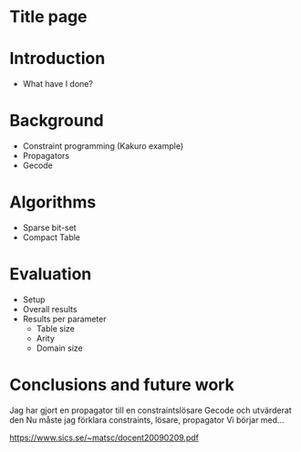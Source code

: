* Title page

* Introduction
  - What have I done?

* Background
  - Constraint programming (Kakuro example)
  - Propagators
  - Gecode

* Algorithms
  - Sparse bit-set
  - Compact Table

* Evaluation
  - Setup
  - Overall results
  - Results per parameter
    * Table size
    * Arity
    * Domain size

* Conclusions and future work

Jag har gjort en propagator till en constraintslösare 
Gecode och utvärderat den
Nu måste jag förklara constraints, lösare, propagator
Vi börjar med...

https://www.sics.se/~matsc/docent20090209.pdf

